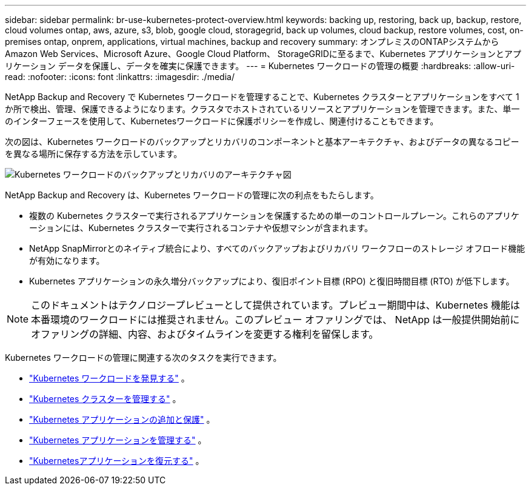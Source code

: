 ---
sidebar: sidebar 
permalink: br-use-kubernetes-protect-overview.html 
keywords: backing up, restoring, back up, backup, restore, cloud volumes ontap, aws, azure, s3, blob, google cloud, storagegrid, back up volumes, cloud backup, restore volumes, cost, on-premises ontap, onprem, applications, virtual machines, backup and recovery 
summary: オンプレミスのONTAPシステムから Amazon Web Services、Microsoft Azure、Google Cloud Platform、 StorageGRIDに至るまで、Kubernetes アプリケーションとアプリケーション データを保護し、データを確実に保護できます。 
---
= Kubernetes ワークロードの管理の概要
:hardbreaks:
:allow-uri-read: 
:nofooter: 
:icons: font
:linkattrs: 
:imagesdir: ./media/


[role="lead"]
NetApp Backup and Recovery で Kubernetes ワークロードを管理することで、Kubernetes クラスターとアプリケーションをすべて 1 か所で検出、管理、保護できるようになります。クラスタでホストされているリソースとアプリケーションを管理できます。また、単一のインターフェースを使用して、Kubernetesワークロードに保護ポリシーを作成し、関連付けることもできます。

次の図は、Kubernetes ワークロードのバックアップとリカバリのコンポーネントと基本アーキテクチャ、およびデータの異なるコピーを異なる場所に保存する方法を示しています。

image:../media/backup-recovery-architecture-diagram.png["Kubernetes ワークロードのバックアップとリカバリのアーキテクチャ図"]

NetApp Backup and Recovery は、Kubernetes ワークロードの管理に次の利点をもたらします。

* 複数の Kubernetes クラスターで実行されるアプリケーションを保護するための単一のコントロールプレーン。これらのアプリケーションには、Kubernetes クラスターで実行されるコンテナや仮想マシンが含まれます。
* NetApp SnapMirrorとのネイティブ統合により、すべてのバックアップおよびリカバリ ワークフローのストレージ オフロード機能が有効になります。
* Kubernetes アプリケーションの永久増分バックアップにより、復旧ポイント目標 (RPO) と復旧時間目標 (RTO) が低下します。



NOTE: このドキュメントはテクノロジープレビューとして提供されています。プレビュー期間中は、Kubernetes 機能は本番環境のワークロードには推奨されません。このプレビュー オファリングでは、 NetApp は一般提供開始前にオファリングの詳細、内容、およびタイムラインを変更する権利を留保します。

Kubernetes ワークロードの管理に関連する次のタスクを実行できます。

* link:br-start-discover-kubernetes.html["Kubernetes ワークロードを発見する"] 。
* link:br-use-manage-kubernetes-clusters.html["Kubernetes クラスターを管理する"] 。
* link:br-use-protect-kubernetes-applications.html["Kubernetes アプリケーションの追加と保護"] 。
* link:br-use-manage-kubernetes-applications.html["Kubernetes アプリケーションを管理する"] 。
* link:br-use-restore-kubernetes-applications.html["Kubernetesアプリケーションを復元する"] 。

